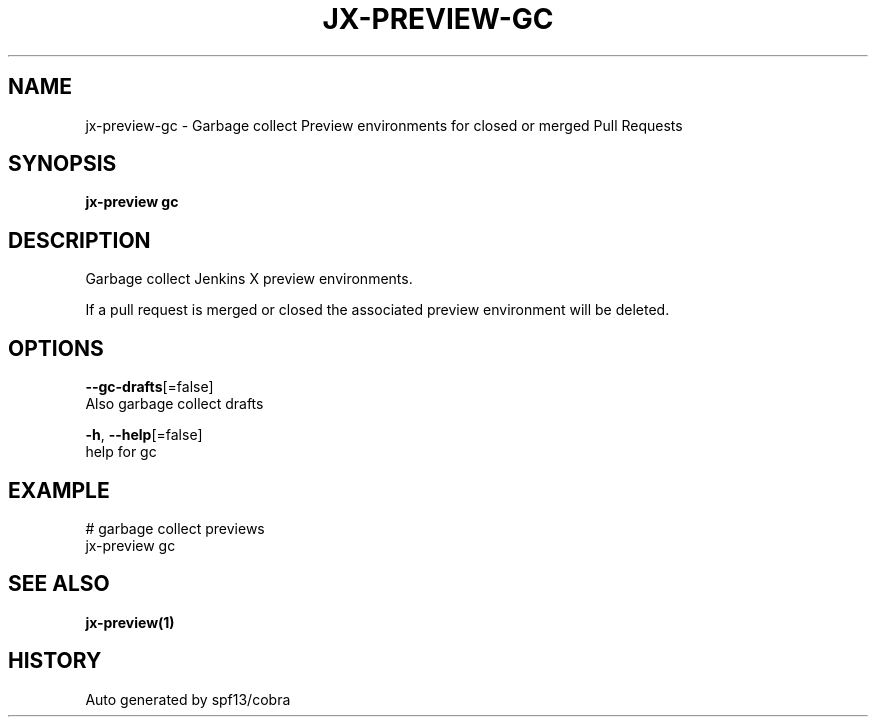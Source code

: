 .TH "JX-PREVIEW\-GC" "1" "" "Auto generated by spf13/cobra" "" 
.nh
.ad l


.SH NAME
.PP
jx\-preview\-gc \- Garbage collect Preview environments for closed or merged Pull Requests


.SH SYNOPSIS
.PP
\fBjx\-preview gc\fP


.SH DESCRIPTION
.PP
Garbage collect Jenkins X preview environments.

.PP
If a pull request is merged or closed the associated preview environment will be deleted.


.SH OPTIONS
.PP
\fB\-\-gc\-drafts\fP[=false]
    Also garbage collect drafts

.PP
\fB\-h\fP, \fB\-\-help\fP[=false]
    help for gc


.SH EXAMPLE
.PP
# garbage collect previews
  jx\-preview gc


.SH SEE ALSO
.PP
\fBjx\-preview(1)\fP


.SH HISTORY
.PP
Auto generated by spf13/cobra
